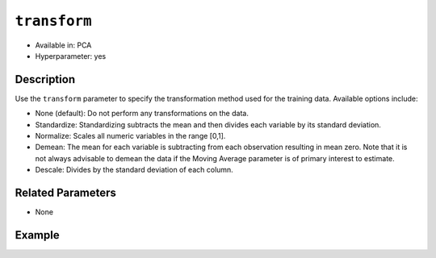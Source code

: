 ``transform``
-------------

- Available in: PCA
- Hyperparameter: yes

Description
~~~~~~~~~~~

Use the ``transform`` parameter to specify the transformation method used for the training data. Available options include:

- None (default): Do not perform any transformations on the data. 
- Standardize: Standardizing subtracts the mean and then divides each variable by its standard deviation.
- Normalize: Scales all numeric variables in the range [0,1]. 
- Demean: The mean for each variable is subtracting from each observation resulting in mean zero.  Note that it is not always advisable to demean the data if the Moving Average parameter is of primary interest to estimate.
- Descale: Divides by the standard deviation of each column.

Related Parameters
~~~~~~~~~~~~~~~~~~

- None

Example
~~~~~~~

.. example-code::
   .. code-block:: r

    library(h2o)
    h2o.init()

    # Load the Birds dataset
    birds.hex <- h2o.importFile("https://s3.amazonaws.com/h2o-public-test-data/smalldata/pca_test/birds.csv")

    # Train using Standardized transform
    birds.pca <- h2o.prcomp(training_frame = birds.hex, transform = "STANDARDIZE",
                            k = 3, pca_method="Power", use_all_factor_levels=TRUE, 
                            impute_missing=TRUE)

    # View the importance of components
    birds.pca@model$importance
    Importance of components: 
                                pc1      pc2      pc3
    Standard deviation     1.496991 1.351000 1.014182
    Proportion of Variance 0.289987 0.236184 0.133098
    Cumulative Proportion  0.289987 0.526171 0.659269

    # View the eigenvectors
    birds.pca@model$eigenvectors
    Rotation: 
                      pc1      pc2       pc3
    patch.Ref1a  0.007207 0.007449  0.001161
    patch.Ref1b -0.003090 0.011257 -0.001066
    patch.Ref1c  0.002962 0.008850 -0.000264
    patch.Ref1d -0.001295 0.011003  0.000501
    patch.Ref1e  0.006559 0.006904 -0.001206

    ---
                    pc1       pc2       pc3
    S          0.463591 -0.053410  0.184799
    year      -0.055934  0.009691 -0.968635
    area       0.533375 -0.289381 -0.130338
    log.area.  0.583966 -0.262287 -0.089582
    ENN       -0.270615 -0.573900  0.038835
    log.ENN.  -0.231368 -0.640231  0.026325

    # Train again using Normalize transform
    birds2.pca <- h2o.prcomp(training_frame = birds.hex, transform = "NORMALIZE",
                             k = 3, pca_method="Power", use_all_factor_levels=TRUE, 
                             impute_missing=TRUE)

    # View the importance of components
    birds2.pca@model$importance
    Importance of components: 
                                pc1      pc2      pc3
    Standard deviation     0.632015 0.531616 0.517096
    Proportion of Variance 0.166444 0.117764 0.111418
    Cumulative Proportion  0.166444 0.284208 0.395626

    # View the eigenvectors
    birds2.pca@model$eigenvectors
    Rotation: 
                    pc1       pc2       pc3
    patch.Ref1a 0.026631 -0.006839 0.008674
    patch.Ref1b 0.025825 -0.010199 0.004386
    patch.Ref1c 0.026240 -0.008322 0.006759
    patch.Ref1d 0.026106 -0.009375 0.005472
    patch.Ref1e 0.026313 -0.007510 0.007769

    ---
                    pc1       pc2       pc3
    S          0.055295  0.113531  0.141168
    year      -0.003343 -0.013812 -0.019785
    area      -0.011008  0.064146  0.087213
    log.area.  0.007378  0.080143  0.086986
    ENN       -0.151652 -0.026572 -0.013064
    log.ENN.  -0.463210 -0.046953  0.086169

   .. code-block:: python

    import(h2o)
    h2o.init()
    from h2o.transforms.decomposition import H2OPCA

    # Load the Birds dataset
    birds = h2o.import_file("https://s3.amazonaws.com/h2o-public-test-data/smalldata/pca_test/birds.csv")

    # Train with the Power pca_method
    birds.pca = H2OPCA(k = 3, transform = "STANDARDIZE", pca_method="Power", 
                       use_all_factor_levels=True, impute_missing=True)
    birds.pca.train(x=list(range(4)), training_frame=birds)

    # View the importance of components
    birds.pca.varimp(use_pandas=False)
    [(u'Standard deviation', 1.0505993078459912, 0.8950182545325247, 0.5587566783073901), 
    (u'Proportion of Variance', 0.28699613488673914, 0.20828865401845226, 0.08117966990084355), 
    (u'Cumulative Proportion', 0.28699613488673914, 0.4952847889051914, 0.5764644588060349)]

    # View the eigenvectors
    birds.pca.rotation()
    Rotation: 
                       pc1                 pc2                pc3
    -----------------  ------------------  -----------------  ----------------
    patch.Ref1a        0.00732398141913    -0.0141576160836   0.0294419461081
    patch.Ref1b        -0.00482860843905   0.00867426840498   0.0330778190153
    patch.Ref1c        0.00124768649004    -0.00274167383932  0.0312598825617
    patch.Ref1d        -0.000370181920761  0.000297923901103  0.0317439245635
    patch.Ref1e        0.00223394447742    -0.00459462277502  0.0309648089406
    ---                ---                 ---                ---
    landscape.Bauxite  -0.0638494513759    0.136728811833     0.118858152002
    landscape.Forest   0.0378085502606     -0.0833578672691   0.969316569884
    landscape.Urban    -0.0545759062856    0.111309410422     0.0354475756223
    S                  0.564501605704      -0.767095710638    -0.0466832766991
    year               -0.814596906726     -0.577331674836    -0.0101626722479

    See the whole table with table.as_data_frame()

    # Train again using Normalize transform
    birds2 = h2o.import_file("https://s3.amazonaws.com/h2o-public-test-data/smalldata/pca_test/birds.csv")
    birds2.pca = H2OPCA(k = 3, transform = "NORMALIZE", pca_method="Power", 
                        use_all_factor_levels=True, impute_missing=True)
    birds2.pca.train(x=list(range(4)), training_frame=birds2)

    # View the importance of components
    birds2.pca.varimp(use_pandas=False)
    [(u'Standard deviation', 0.5615959368803389, 0.527199563812311, 0.5094397597133178), 
    (u'Proportion of Variance', 0.14220176282406302, 0.12531618081504411, 0.11701532412044723), 
    (u'Cumulative Proportion', 0.14220176282406302, 0.26751794363910714, 0.3845332677595544)]

    # View the eigenvectors
    birds2.pca.rotation()
    Rotation: 
                       pc1                pc2                pc3
    -----------------  -----------------  -----------------  -----------------
    patch.Ref1a        0.0321402336467    -5.67047495074e-05  0.000466136314122 
    patch.Ref1b        0.0312293374798    -0.00233972080607   -0.00219708018283
    patch.Ref1c        0.0316847855632    -0.00119821277779   -0.000865471934357
    patch.Ref1d        0.0315635183971    -0.00150214960133   -0.00122002465866
    patch.Ref1e        0.0317587104328    -0.00101293187492   -0.000649335409312
    ---                ---                ---                 ---
    landscape.Bauxite  -0.0276965008223   -0.962683908867     0.166590998707
    landscape.Forest   0.982163161865     -0.0373079859488    -0.0270202298116
    landscape.Urban    -0.00873355942469  -0.0280626855484    -0.0394249459161
    S                  0.0515403663478    0.113344870593      0.123141154399
    year               -0.00488342003667  -0.0143717060558    -0.0187277019153

    See the whole table with table.as_data_frame()

